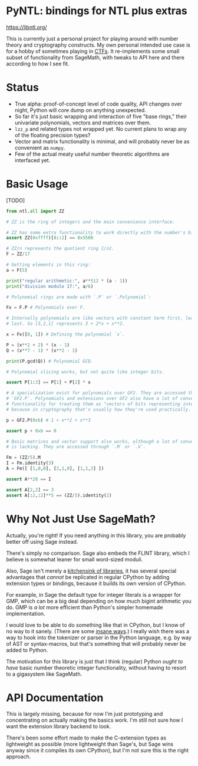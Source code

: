 * PyNTL: bindings for NTL plus extras

[[https://libntl.org/]]

This is currently just a personal project for playing around with
number theory and cryptography constructs. My own personal intended
use case is for a hobby of sometimes playing in [[https://m13h.github.io/html/notes.html][CTFs]]. It re-implements
some small subset of functionality from SageMath, with tweaks to API
here and there according to how I see fit.

* Status

- True alpha: proof-of-concept level of code quality, API changes over
  night, Python will core dump on anything unexpected.
- So far it's just basic wrapping and interaction of five "base rings," their
  univariate polynomials, vectors and matrices over them.
- =lzz_p= and related types not wrapped yet. No current plans to wrap any of the
  floating precision types?
- Vector and matrix functionality is minimal, and will probably never be as
  convenient as =numpy=.
- Few of the actual meaty useful number theoretic algorithms are interfaced yet.

* Basic Usage

[TODO]

#+begin_src python
  from ntl.all import ZZ

  # ZZ is the ring of integers and the main convenience interface.

  # ZZ has some extra functionality to work directly with the number's bits:
  assert ZZ(0xffff)[8::2] == 0x5500

  # ZZ/n represents the quotient ring ℤ/nℤ.
  F = ZZ/17

  # Getting elements in this ring:
  a = F(5)

  print("regular arithmetic:", a**512 * (a - 1))
  print("division modulo 17:", a/6)

  # Polynomial rings are made with `.P` or `.Polynomial`:

  Fx = F.P # Polynomials over F.

  # Internally polynomials are like vectors with constant term first, lead term
  # last. So [3,2,1] represents 3 + 2*x + x**2.

  x = Fx([0, 1]) # Defining the polynomial `x`.

  P = (x**2 + 2) * (x - 1)
  Q = (x**7 - 1) * (x**2 - 1)

  print(P.gcd(Q)) # Polynomial GCD.

  # Polynomial slicing works, but not quite like integer bits.

  assert P[1:3] == P[1] + P[2] * x

  # A specialization exist for polynomials over GF2. They are accessed through
  # `GF2.P`. Polynomials and extensions over GF2 also have a lot of convenience
  # functionality for treating them as "vectors of bits representing integers"
  # because in cryptography that's usually how they're used practically.

  p = GF2.P(0xb) # 1 + x**2 + x**3

  assert p + 0xb == 0

  # Basic matrices and vector support also works, although a lot of convenience
  # is lacking. They are accessed through `.M` or `.V`.

  Fm = (ZZ/5).M
  I = Fm.identity(3)
  A = Fm([ [1,0,0], [2,1,0], [1,1,3] ])

  assert A**20 == I

  assert A[2,2] == 3
  assert A[:2,:2]**5 == (ZZ/5).identity(2)
#+end_src

* Why Not Just Use SageMath?

Actually, you're right! If you need anything in this library, you are
probably better off using Sage instead.

There's simply no comparison. Sage also embeds the FLINT library, which I
believe is somewhat leaner for small word-sized moduli.

Also, Sage isn't merely a [[https://doc.sagemath.org/html/en/reference/spkg/][kitchensink of libraries]], it has several
special advantages that /cannot/ be replicated in regular CPython by
adding extension types or bindings, because it builds its own version
of CPython.

For example, in Sage the default type for integer literals is a
wrapper for GMP, which can be a big deal depending on how much bigint
arithmetic you do. GMP is /a lot/ more efficient than Python's simpler
homemade implementation.

I would love to be able to do something like that in CPython, but I
know of no way to it sanely. (There are some [[https://github.com/dutc/rwatch][insane ways]].) I really
wish there was a way to hook into the tokenizer or parser in the
Python language, e.g. by way of AST or syntax-macros, but that's
something that will probably never be added to Python.

The motivation for this library is just that I think (regular) Python /ought to
have/ basic number theoretic integer functionality, without having to resort to
a gigasystem like SageMath.

* API Documentation

This is largely missing, because for now I'm just prototyping and concentrating
on actually making the basics work. I'm still not sure how I want the extension
library backend to look.

There's been some effort made to make the C-extension types as lightweight as
possible (more lightweight than Sage's, but Sage wins anyway since it compiles
its own CPython), but I'm not sure this is the right approach.
